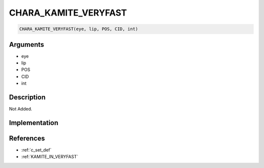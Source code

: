 CHARA_KAMITE_VERYFAST
========================

.. code-block:: text

	CHARA_KAMITE_VERYFAST(eye, lip, POS, CID, int)


Arguments
------------

* eye
* lip
* POS
* CID
* int

Description
-------------

Not Added.

Implementation
-------------


References
-------------
* :ref:`c_set_def`
* :ref:`KAMITE_IN_VERYFAST`
